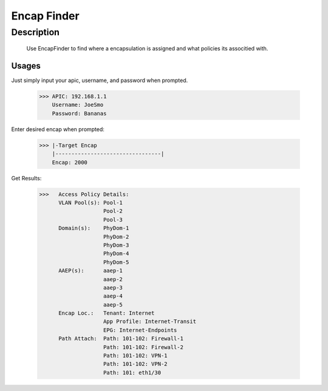 Encap Finder
==============
**Description**
--------------

 Use EncapFinder to find where a encapsulation is assigned and what policies its associtied with.
  

**Usages**
___________

Just simply input your apic, username, and password when prompted. 

           >>> APIC: 192.168.1.1
               Username: JoeSmo
               Password: Bananas
               
Enter desired encap when prompted:

           >>> |-Target Encap
               |---------------------------------|
               Encap: 2000
               
Get Results:

           >>>   Access Policy Details:
                 VLAN Pool(s): Pool-1
                               Pool-2
                               Pool-3
                 Domain(s):    PhyDom-1
                               PhyDom-2
                               PhyDom-3
                               PhyDom-4
                               PhyDom-5
                 AAEP(s):      aaep-1
                               aaep-2
                               aaep-3
                               aaep-4
                               aaep-5
                 Encap Loc.:   Tenant: Internet
                               App Profile: Internet-Transit
                               EPG: Internet-Endpoints
                 Path Attach:  Path: 101-102: Firewall-1
                               Path: 101-102: Firewall-2
                               Path: 101-102: VPN-1
                               Path: 101-102: VPN-2
                               Path: 101: eth1/30






    
